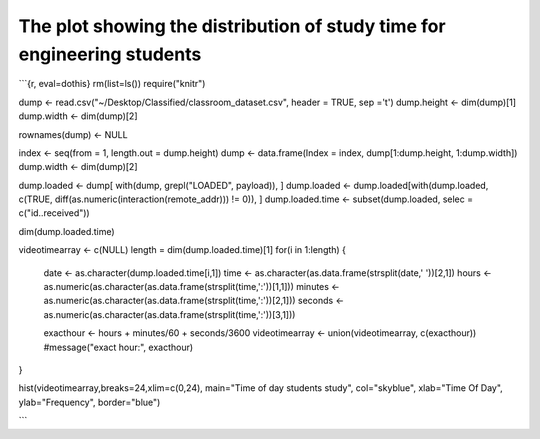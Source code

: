 The plot showing the distribution of study time for engineering students
========================================================================

```{r, eval=dothis}
rm(list=ls())
require("knitr")

dump <- read.csv("~/Desktop/Classified/classroom_dataset.csv", header = TRUE, sep ='\t')
dump.height <- dim(dump)[1]
dump.width <- dim(dump)[2]

rownames(dump) <- NULL


index <- seq(from = 1, length.out = dump.height)
dump <- data.frame(Index = index, dump[1:dump.height, 1:dump.width])
dump.width <- dim(dump)[2]

dump.loaded <- dump[ with(dump, grepl("LOADED", payload)), ]
dump.loaded <- dump.loaded[with(dump.loaded, c(TRUE, diff(as.numeric(interaction(remote_addr))) != 0)), ]
dump.loaded.time <- subset(dump.loaded, selec = c("id..received"))

dim(dump.loaded.time)

videotimearray <- c(NULL)
length = dim(dump.loaded.time)[1]
for(i in 1:length)
{
  date <- as.character(dump.loaded.time[i,1])
  time <- as.character(as.data.frame(strsplit(date,' '))[2,1])
  hours <- as.numeric(as.character(as.data.frame(strsplit(time,':'))[1,1]))
  minutes <- as.numeric(as.character(as.data.frame(strsplit(time,':'))[2,1]))
  seconds <- as.numeric(as.character(as.data.frame(strsplit(time,':'))[3,1]))
  
  exacthour <- hours + minutes/60 + seconds/3600
  videotimearray <- union(videotimearray, c(exacthour))
  #message("exact hour:", exacthour)
}

hist(videotimearray,breaks=24,xlim=c(0,24), main="Time of day students study", col="skyblue", xlab="Time Of Day", ylab="Frequency", border="blue")


```